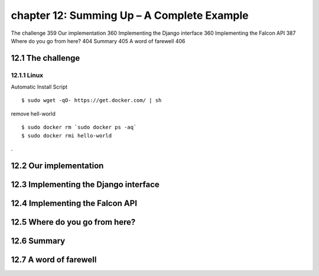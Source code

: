 chapter 12: Summing Up – A Complete Example
=======================

The challenge 359
Our implementation 360
Implementing the Django interface 360
Implementing the Falcon API 387
Where do you go from here? 404
Summary 405
A word of farewell 406

12.1 The challenge
-------------------

12.1.1 Linux
~~~~~~~~~~~~~~~~

Automatic Install Script


::

    $ sudo wget -qO- https://get.docker.com/ | sh

remove hell-world

::

    $ sudo docker rm `sudo docker ps -aq`
    $ sudo docker rmi hello-world


.

12.2 Our implementation
-------------------




12.3 Implementing the Django interface
-------------------


12.4 Implementing the Falcon API
-------------------


12.5 Where do you go from here?
-------------------


12.6 Summary
-------------------


12.7 A word of farewell
-------------------



